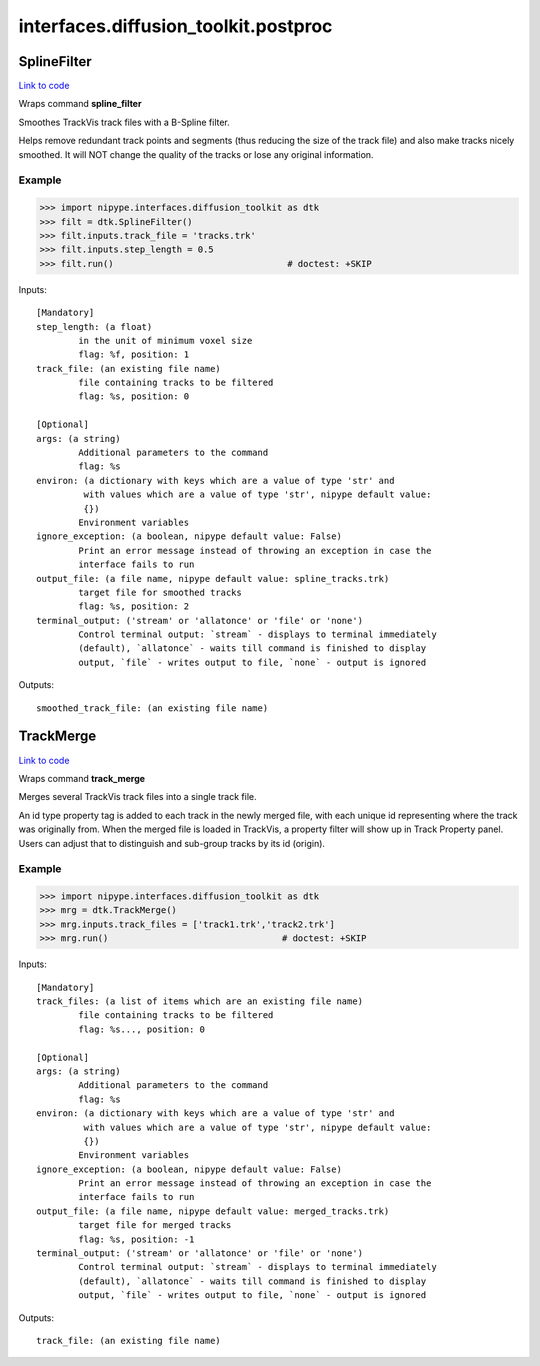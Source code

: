 .. AUTO-GENERATED FILE -- DO NOT EDIT!

interfaces.diffusion_toolkit.postproc
=====================================


.. _nipype.interfaces.diffusion_toolkit.postproc.SplineFilter:


.. index:: SplineFilter

SplineFilter
------------

`Link to code <http://github.com/nipy/nipype/tree/f9c98ba/nipype/interfaces/diffusion_toolkit/postproc.py#L26>`__

Wraps command **spline_filter**

Smoothes TrackVis track files with a B-Spline filter.

Helps remove redundant track points and segments
(thus reducing the size of the track file) and also
make tracks nicely smoothed. It will NOT change the
quality of the tracks or lose any original information.

Example
~~~~~~~

>>> import nipype.interfaces.diffusion_toolkit as dtk
>>> filt = dtk.SplineFilter()
>>> filt.inputs.track_file = 'tracks.trk'
>>> filt.inputs.step_length = 0.5
>>> filt.run()                                 # doctest: +SKIP

Inputs::

        [Mandatory]
        step_length: (a float)
                in the unit of minimum voxel size
                flag: %f, position: 1
        track_file: (an existing file name)
                file containing tracks to be filtered
                flag: %s, position: 0

        [Optional]
        args: (a string)
                Additional parameters to the command
                flag: %s
        environ: (a dictionary with keys which are a value of type 'str' and
                 with values which are a value of type 'str', nipype default value:
                 {})
                Environment variables
        ignore_exception: (a boolean, nipype default value: False)
                Print an error message instead of throwing an exception in case the
                interface fails to run
        output_file: (a file name, nipype default value: spline_tracks.trk)
                target file for smoothed tracks
                flag: %s, position: 2
        terminal_output: ('stream' or 'allatonce' or 'file' or 'none')
                Control terminal output: `stream` - displays to terminal immediately
                (default), `allatonce` - waits till command is finished to display
                output, `file` - writes output to file, `none` - output is ignored

Outputs::

        smoothed_track_file: (an existing file name)

.. _nipype.interfaces.diffusion_toolkit.postproc.TrackMerge:


.. index:: TrackMerge

TrackMerge
----------

`Link to code <http://github.com/nipy/nipype/tree/f9c98ba/nipype/interfaces/diffusion_toolkit/postproc.py#L62>`__

Wraps command **track_merge**

Merges several TrackVis track files into a single track
file.

An id type property tag is added to each track in the
newly merged file, with each unique id representing where
the track was originally from. When the merged file is
loaded in TrackVis, a property filter will show up in
Track Property panel. Users can adjust that to distinguish
and sub-group tracks by its id (origin).

Example
~~~~~~~

>>> import nipype.interfaces.diffusion_toolkit as dtk
>>> mrg = dtk.TrackMerge()
>>> mrg.inputs.track_files = ['track1.trk','track2.trk']
>>> mrg.run()                                 # doctest: +SKIP

Inputs::

        [Mandatory]
        track_files: (a list of items which are an existing file name)
                file containing tracks to be filtered
                flag: %s..., position: 0

        [Optional]
        args: (a string)
                Additional parameters to the command
                flag: %s
        environ: (a dictionary with keys which are a value of type 'str' and
                 with values which are a value of type 'str', nipype default value:
                 {})
                Environment variables
        ignore_exception: (a boolean, nipype default value: False)
                Print an error message instead of throwing an exception in case the
                interface fails to run
        output_file: (a file name, nipype default value: merged_tracks.trk)
                target file for merged tracks
                flag: %s, position: -1
        terminal_output: ('stream' or 'allatonce' or 'file' or 'none')
                Control terminal output: `stream` - displays to terminal immediately
                (default), `allatonce` - waits till command is finished to display
                output, `file` - writes output to file, `none` - output is ignored

Outputs::

        track_file: (an existing file name)
